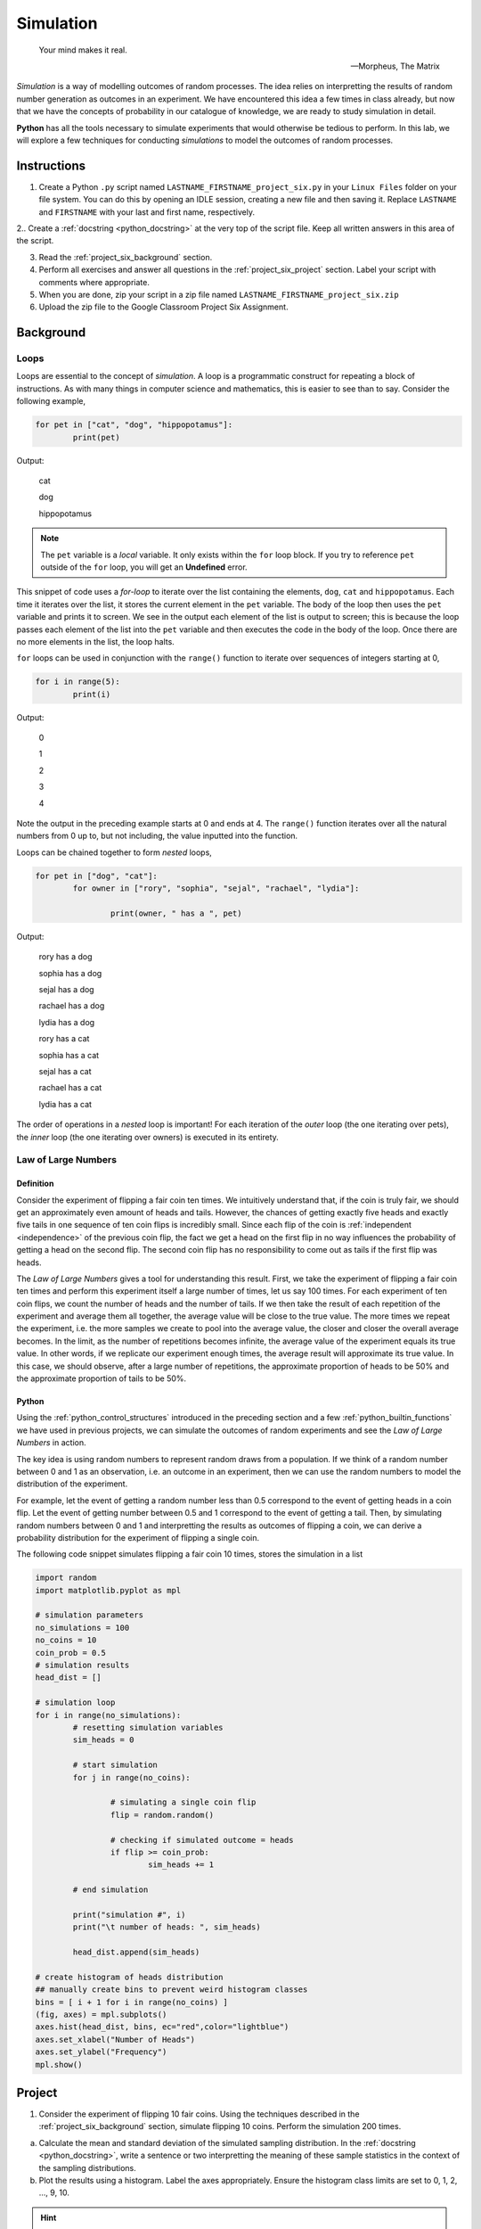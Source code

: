 .. _project_six:

==========
Simulation
==========

.. epigraph:: 
	Your mind makes it real.

	-- Morpheus, The Matrix

*Simulation* is a way of modelling outcomes of random processes. The idea relies on interpretting the results of random number generation as outcomes in an experiment. We have encountered this idea a few times in class already, but now that we have the concepts of probability in our catalogue of knowledge, we are ready to study simulation in detail.

**Python** has all the tools necessary to simulate experiments that would otherwise be tedious to perform. In this lab, we will explore a few techniques for conducting *simulations* to model the outcomes of random processes.

Instructions
============

1. Create a Python ``.py`` script named ``LASTNAME_FIRSTNAME_project_six.py`` in your ``Linux Files`` folder on your file system. You can do this by opening an IDLE session, creating a new file and then saving it. Replace ``LASTNAME`` and ``FIRSTNAME`` with your last and first name, respectively.

2.. Create a :ref:`docstring <python_docstring>` at the very top of the script file. Keep all written answers in this area of the script.

3. Read the :ref:`project_six_background` section.

4. Perform all exercises and answer all questions in the :ref:`project_six_project` section. Label your script with comments where appropriate.

5. When you are done, zip your script in a zip file named ``LASTNAME_FIRSTNAME_project_six.zip``

6. Upload the zip file to the Google Classroom Project Six Assignment.


.. _project_six_background:

Background
==========

Loops
-----

Loops are essential to the concept of *simulation*. A loop is a programmatic construct for repeating a block of instructions. As with many things in computer science and mathematics, this is easier to see than to say. Consider the following example,

.. code:: python

	for pet in ["cat", "dog", "hippopotamus"]:
		print(pet)
		
Output:

	cat
	
	dog
	
	hippopotamus

.. note::

	The ``pet`` variable is a *local* variable. It only exists within the ``for`` loop block. If you try to reference ``pet`` outside of the ``for`` loop, you will get an **Undefined** error.
	
This snippet of code uses a *for-loop* to iterate over the list containing the elements, ``dog``, ``cat`` and ``hippopotamus``. Each time it iterates over the list, it stores the current element in the ``pet`` variable. The body of the loop then uses the ``pet`` variable and prints it to screen. We see in the output each element of the list is output to screen; this is because the loop passes each element of the list into the ``pet`` variable and then executes the code in the body of the loop. Once there are no more elements in the list, the loop halts.

``for`` loops can be used in conjunction with the ``range()`` function to iterate over sequences of integers starting at 0,

.. code:: python

	for i in range(5):
		print(i)

Output:

	0
	
	1
	
	2
	
	3
	
	4
	
Note the output in the preceding example starts at 0 and ends at 4. The ``range()`` function iterates over all the natural numbers from 0 up to, but not including, the value inputted into the function.  

Loops can be chained together to form *nested* loops,

.. code:: python

	for pet in ["dog", "cat"]:
		for owner in ["rory", "sophia", "sejal", "rachael", "lydia"]:
		
			print(owner, " has a ", pet)

Output:

	rory  has a  dog
	
	sophia  has a  dog
	
	sejal  has a  dog
	
	rachael  has a  dog
	
	lydia  has a  dog
	
	rory  has a  cat
	
	sophia  has a  cat
	
	sejal  has a  cat
	
	rachael  has a  cat
	
	lydia  has a  cat
	
The order of operations in a *nested* loop is important! For each iteration of the *outer* loop (the one iterating over pets), the *inner* loop (the one iterating over owners) is executed in its entirety.

Law of Large Numbers
--------------------

Definition
**********

Consider the experiment of flipping a fair coin ten times. We intuitively understand that, if the coin is truly fair, we should get an approximately even amount of heads and tails. However, the chances of getting exactly five heads and exactly five tails in one sequence of ten coin flips is incredibly small. Since each flip of the coin is :ref:`independent <independence>` of the previous coin flip, the fact we get a head on the first flip in no way influences the probability of getting a head on the second flip. The second coin flip has no responsibility to come out as tails if the first flip was heads.

The *Law of Large Numbers* gives a tool for understanding this result. First, we take the experiment of flipping a fair coin ten times and perform this experiment itself a large number of times, let us say 100 times. For each experiment of ten coin flips, we count the number of heads and the number of tails. If we then take the result of each repetition of the experiment and average them all together, the average value will be close to the true value. The more times we repeat the experiment, i.e. the more samples we create to pool into the average value, the closer and closer the overall average becomes. In the limit, as the number of repetitions becomes infinite, the average value of the experiment equals its true value. In other words, if we replicate our experiment enough times, the average result will approximate its true value. In this case, we should observe, after a large number of repetitions, the approximate proportion of heads to be 50% and the approximate proportion of tails to be 50%.

Python
******

Using the :ref:`python_control_structures` introduced in the preceding section and a few :ref:`python_builtin_functions` we have used in previous projects, we can simulate the outcomes of random experiments and see the *Law of Large Numbers* in action. 

The key idea is using random numbers to represent random draws from a population. If we think of a random number between 0 and 1 as an observation, i.e. an outcome in an experiment, then we can use the random numbers to model the distribution of the experiment. 

For example, let the event of getting a random number less than 0.5 correspond to the event of getting heads in a coin flip. Let the event of getting number between 0.5 and 1 correspond to the event of getting a tail. Then, by simulating random numbers between 0 and 1 and interpretting the results as outcomes of flipping a coin, we can derive a probability distribution for the experiment of flipping a single coin.

The following code snippet simulates flipping a fair coin 10 times, stores the simulation in a list

.. code:: python

	import random
	import matplotlib.pyplot as mpl

	# simulation parameters
	no_simulations = 100
	no_coins = 10
	coin_prob = 0.5
	# simulation results
	head_dist = []

	# simulation loop
	for i in range(no_simulations):
	    	# resetting simulation variables
		sim_heads = 0
		
		# start simulation
		for j in range(no_coins):
		
			# simulating a single coin flip
			flip = random.random()

			# checking if simulated outcome = heads
			if flip >= coin_prob:
				sim_heads += 1 
				
		# end simulation
				
		print("simulation #", i)
		print("\t number of heads: ", sim_heads)
		
		head_dist.append(sim_heads)
	
	# create histogram of heads distribution
	## manually create bins to prevent weird histogram classes
	bins = [ i + 1 for i in range(no_coins) ]
	(fig, axes) = mpl.subplots()
	axes.hist(head_dist, bins, ec="red",color="lightblue")
	axes.set_xlabel("Number of Heads")
	axes.set_ylabel("Frequency")
	mpl.show()

.. _project_six_project:

Project
=======

1. Consider the experiment of flipping 10 fair coins. Using the techniques described in the :ref:`project_six_background` section, simulate flipping 10 coins. Perform the simulation 200 times. 

a. Calculate the mean and standard deviation of the simulated sampling distribution. In the :ref:`docstring <python_docstring>`, write a sentence or two interpretting the meaning of these sample statistics in the context of the sampling distributions.

b. Plot the results using a histogram. Label the axes appropriately. Ensure the histogram class limits are set to 0, 1, 2, ..., 9, 10.

.. hint:: 

	Use the ``bins`` argument on the ``hist()`` function to change the class limits! Refer to :ref:`project_two` for more information on changing the histogram class limits!

c. In the :ref:`docstring <python_docstring>`, describe the simulated distribution in a few sentences. What value is the distribution centered around? What type of shape does the distribution have? Of what theorem in statistics is this an example?

d. In the :ref:`docstring <python_docstring>`, answer the following question: What would happen to the distribution if you increased the number of coins being flipped? What features mentioned in *part c* would change? What features would stay the same?

.. hint::

	Test it out yourself by changing the number of coins in your code!

e. In the :ref:`docstring <python_docstring>`, answer the following question: What would happen to the shape of the distribution if you increased the number of simulations being performed? What features mentioned in *part c* would change? What features would stay the same?
    
.. hint::

	Test it out yourself by changing the number of simulations in your code!

f. In the :ref:`docstring <python_docstring>`, answer the following question: What would happen to the shape of the distribution if you flipped an *unfair* coin, i.e. what would happen if you changed the probability of getting a head? What features mentioned in *part c* would change? What features would stay the same?

.. hint::

	Test it out yourself by changing the probability of getting heads in your code!

g. In the :ref:`docstring <python_docstring>`, answer the following question: Based on the results of your simulation, what is the probability of observing 9 or more heads in a series of 10 coin flips?

2. Approximately 2% of the world's population has blonde hair. Consider the experiment of selecting 30 people at random from the world's population and recording the number of people in the sample with blonde hair. Using the techniques described in the :ref:`project_six_background` section, simulate the hair color of a sample of 30 people. Perform the simulation 500 times.

a. Calculate the mean and standard deviation of the simulated sampling distribution. In the :ref:`docstring <python_docstring>`, write a sentence or two interpretting the meaning of these sample statistics in the context of the sampling distributions.

b. Plot the results using a histogram. Label the axes appropriately. Ensure the histogram class limits are set to 0, 1, 2, 3, ..., 29, 30.

c. In the :ref:`docstring <python_docstring>`, describe the simulated distribution in a few sentences. What value is the distribution centered around? What type of shape does the distribution have? 

d. In the :ref:`docstring <python_docstring>`, answer the following question: What happens to the variation in the simulation distribution as you increase the number of people sampled?

e. In the :ref:`docstring <python_docstring>`, answer the following question: What happens to the variation in the simulation distribution as you increase the number of simulations?


3. Consider the experiment of rolling 10 six-sided die. Using the techniques described in the :ref:`project_six_background` section, simulate 10 rolls of a six-sided die. Perform the simulation 500 times.

.. hint::

	This one is easier to simulate if you use ``randint()`` instead of ``random()``!
	
a. Calculate the mean and standard deviation of the simulated sampling distribution. In the :ref:`docstring <python_docstring>`, write a sentence or two interpretting the meaning of these sample statistics in the context of the sampling distributions.

b. Plot the results using a histogram. Label the axes appropriately. Ensure the histogram class limits are set to 1, 2, 3, 4, 5, 6.

c. In the :ref:`docstring <python_docstring>`, describe the simulated distribution in a few sentences. What value is the distribution centered around? What type of shape does the distribution have? Of what theorem in statistics is this an example?

d. In the :ref:`docstring <python_docstring>`, answer the following question: what would happen to the shape of the distribution if you simulated rolling a 12-sided die instead of a six-sided die? What features mentioned in *part c* would change? What features would stay the same?
